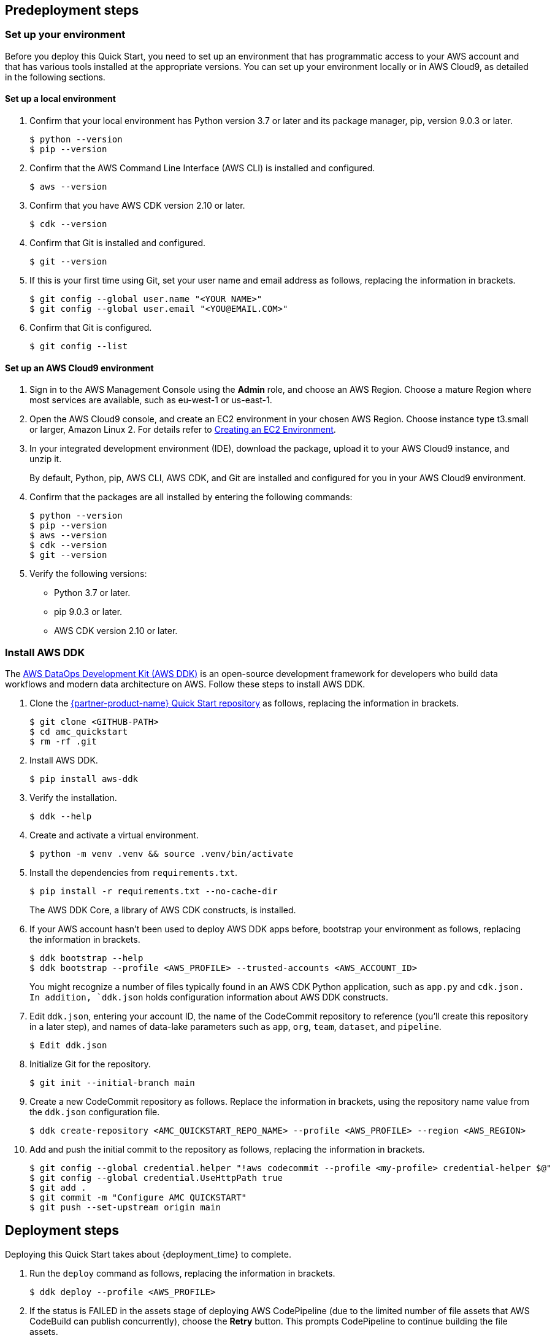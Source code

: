 // Include any predeployment steps here, such as signing up for a Marketplace AMI or making any changes to a partner account. If there are no predeployment steps, leave this file empty.

== Predeployment steps

=== Set up your environment

Before you deploy this Quick Start, you need to set up an environment that has programmatic access to your AWS account and that has various tools installed at the appropriate versions. You can set up your environment locally or in AWS Cloud9, as detailed in the following sections.

==== Set up a local environment

. Confirm that your local environment has Python version 3.7 or later and its package manager, pip, version 9.0.3 or later.
+
```
$ python --version
$ pip --version
```

. Confirm that the AWS Command Line Interface (AWS CLI) is installed and configured.
+
`$ aws --version`

. Confirm that you have AWS CDK version 2.10 or later.
+
`$ cdk --version`

. Confirm that Git is installed and configured.
+
`$ git --version`

. If this is your first time using Git, set your user name and email address as follows, replacing the information in brackets.
+
```
$ git config --global user.name "<YOUR NAME>"
$ git config --global user.email "<YOU@EMAIL.COM>"
```
//TODO Troy, I added these quotation marks. Correct?

. Confirm that Git is configured.
+
`$ git config --list`

==== Set up an AWS Cloud9 environment

. Sign in to the AWS Management Console using the *Admin* role, and choose an AWS Region. Choose a mature Region where most services are available, such as eu-west-1 or us-east-1.

. Open the AWS Cloud9 console, and create an EC2 environment in your chosen AWS Region. Choose instance type t3.small or larger, Amazon Linux 2. For details refer to https://docs.aws.amazon.com/cloud9/latest/user-guide/create-environment-main.html[Creating an EC2 Environment^].

. In your integrated development environment (IDE), download the package, upload it to your AWS Cloud9 instance, and unzip it.
+
By default, Python, pip, AWS CLI, AWS CDK, and Git are installed and configured for you in your AWS Cloud9 environment. 

. Confirm that the packages are all installed by entering the following commands:
+
```
$ python --version
$ pip --version
$ aws --version
$ cdk --version
$ git --version
```
//TODO Troy, Where we say, "download the package," which "package" are we referring to? And where do we download it from?

. Verify the following versions:
* Python 3.7 or later.
* pip 9.0.3 or later.
* AWS CDK version 2.10 or later.

=== Install AWS DDK

The https://github.com/awslabs/aws-ddk/blob/main/README.md[AWS DataOps Development Kit (AWS DDK)^] is an open-source development framework for developers who build data workflows and modern data architecture on AWS. Follow these steps to install AWS DDK.

. Clone the https://github.com/aws-quickstart/quickstart-amazon-marketing-cloud[{partner-product-name} Quick Start repository^] as follows, replacing the information in brackets.
+
```
$ git clone <GITHUB-PATH>
$ cd amc_quickstart
$ rm -rf .git
```
//TODO Troy, I added the brackets. Correct? 
//TODO Troy, Please review all the code throughout this doc to make sure there are brackets wherever needed.
//TODO Troy, is "cd amc_quickstart" correct? The repo path doesn't contain that text string.

. Install AWS DDK.
+
`$ pip install aws-ddk`

. Verify the installation.
+
`$ ddk --help`

. Create and activate a virtual environment.
+
`$ python -m venv .venv && source .venv/bin/activate`

. Install the dependencies from `requirements.txt`.
+
`$ pip install -r requirements.txt --no-cache-dir`
+
The AWS DDK Core, a library of AWS CDK constructs, is installed.

. If your AWS account hasn't been used to deploy AWS DDK apps before, bootstrap your environment as follows, replacing the information in brackets.
+
```
$ ddk bootstrap --help
$ ddk bootstrap --profile <AWS_PROFILE> --trusted-accounts <AWS_ACCOUNT_ID>
```
+
You might recognize a number of files typically found in an AWS CDK Python application, such as `app.py` and `cdk.json. In addition, `ddk.json` holds configuration information about AWS DDK constructs. 

. Edit `ddk.json`, entering your account ID, the name of the CodeCommit repository to reference (you'll create this repository in a later step), and names of data-lake parameters such as `app`, `org`, `team`, `dataset`, and `pipeline`.
+
`$ Edit ddk.json`
//TODO Troy, Should this be "edit" (lowercase)?

. Initialize Git for the repository.
+
`$ git init --initial-branch main`

. Create a new CodeCommit repository as follows. Replace the information in brackets, using the repository name value from the `ddk.json` configuration file.
+
`$ ddk create-repository <AMC_QUICKSTART_REPO_NAME> --profile <AWS_PROFILE> --region <AWS_REGION>`
//TODO Troy, Should we add, "Choose a mature Region where most services are available, such as eu-west-1 or us-east-1" (or any other guidance about choosing a Region)?

. Add and push the initial commit to the repository as follows, replacing the information in brackets.
+
```
$ git config --global credential.helper "!aws codecommit --profile <my-profile> credential-helper $@"
$ git config --global credential.UseHttpPath true
$ git add .
$ git commit -m "Configure AMC QUICKSTART"
$ git push --set-upstream origin main
```

== Deployment steps
  
Deploying this Quick Start takes about {deployment_time} to complete. 

//TODO Troy, Does deployment (building the stacks) really take 1.5 hours?

//TODO Troy, What do we have to be signed in to before we do Step 1?

. Run the `deploy` command as follows, replacing the information in brackets.
+
`$ ddk deploy --profile <AWS_PROFILE>`

. If the status is FAILED in the assets stage of deploying AWS CodePipeline (due to the limited number of file assets that AWS CodeBuild can publish concurrently), choose the *Retry* button. This prompts CodePipeline to continue building the file assets.

//TODO Troy, When and how do we choose the correct AWS Region?